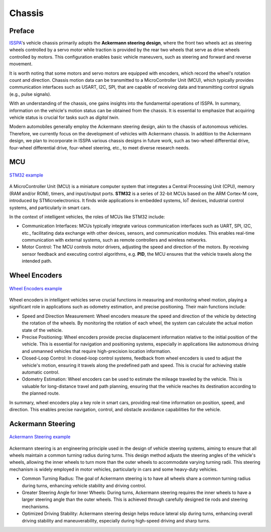 **Chassis**
===========


**Preface**
-----------

`ISSPA <https://github.com/iscas-tis/ISS-PA/>`_'s vehicle chassis primarily adopts the **Ackermann steering design**, 
where the front two wheels act as steering wheels controlled by a servo motor while traction is provided by the rear two 
wheels that serve as drive wheels controlled by motors. This configuration enables basic vehicle maneuvers, such as steering 
and forward and reverse movement. 

It is worth noting that some motors and servo motors are equipped with encoders, which record the 
wheel's rotation count and direction. Chassis motion data can be transmitted to a MicroController Unit (MCU), 
which typically provides communication interfaces such as USART, I2C, SPI, that are capable of receiving 
data and transmitting control signals (e.g., pulse signals). 

With an understanding of the chassis, one gains insights into the fundamental operations of ISSPA. 
In summary, information on the vehicle's motion status can be obtained from the chassis. 
It is essential to emphasize that acquiring vehicle status is crucial for tasks such as `digital twin`.

Modern automobiles generally employ the Ackermann steering design, akin to the chassis of autonomous vehicles. 
Therefore, we currently focus on the development of vehicles with Ackermann chassis. 
In addition to the Ackermann design, we plan to incorporate in ISSPA various chassis designs in future work, 
such as two-wheel differential drive, four-wheel differential drive, four-wheel steering, etc., 
to meet diverse research needs.


**MCU**
-------

.. figure:: ../imgs/stm32.jpg
   :alt: STM32 example
   :align: center
   :scale: 50%

   `STM32 example <https://www.amazon.sa/-/en/Nucleo-64-development-STM32F303RE-supports-connectivity/dp/B01N6EKDEF>`_

A MicroController Unit (MCU) is a miniature computer system that integrates a Central Processing Unit (CPU), memory (RAM and/or ROM), 
timers, and input/output ports. **STM32** is a series of 32-bit MCUs based on the ARM Cortex-M core, introduced by STMicroelectronics. 
It finds wide applications in embedded systems, IoT devices, industrial control systems, and particularly in smart cars.

In the context of intelligent vehicles, the roles of MCUs like STM32 include:

- Communication Interfaces: MCUs typically integrate various communication interfaces such as UART, SPI, I2C, etc., facilitating data 
  exchange with other devices, sensors, and communication modules. This enables real-time communication with external systems, 
  such as remote controllers and wireless networks.

- Motor Control: The MCU controls motor drivers, adjusting the speed and direction of the motors. By receiving sensor feedback and 
  executing control algorithms, e.g. **PID**, the MCU ensures that the vehicle travels along the intended path.


**Wheel Encoders**
------------------

.. figure:: ../imgs/wheel_encoder.png
   :alt: Wheel Encoders
   :align: center
   :scale: 50%

   `Wheel Encoders example <https://www.baumer.com/us/en/product-overview/distance-measurement/measuring-wheel-encoders/c/292>`_

Wheel encoders in intelligent vehicles serve crucial functions in measuring and monitoring wheel motion, 
playing a significant role in applications such as odometry estimation, and precise positioning. 
Their main functions include:

- Speed and Direction Measurement: Wheel encoders measure the speed and direction of the vehicle by detecting 
  the rotation of the wheels. By monitoring the rotation of each wheel, the system can calculate the actual motion state of the vehicle.

- Precise Positioning: Wheel encoders provide precise displacement information relative to the 
  initial position of the vehicle. This is essential for navigation and positioning systems, especially 
  in applications like autonomous driving and unmanned vehicles that require high-precision location information.

- Closed-Loop Control: In closed-loop control systems, feedback from wheel encoders is used to 
  adjust the vehicle's motion, ensuring it travels along the predefined path and speed. This is crucial for achieving stable automatic control.

- Odometry Estimation: Wheel encoders can be used to estimate the mileage traveled by the vehicle. 
  This is valuable for long-distance travel and path planning, ensuring that the vehicle reaches its destination according to the planned route.

In summary, wheel encoders play a key role in smart cars, providing real-time information on position, speed, and direction. 
This enables precise navigation, control, and obstacle avoidance capabilities for the vehicle.


**Ackermann Steering**
----------------------

.. figure:: ../imgs/ackermann_steering.svg.png
   :alt: Ackermann Steering
   :align: center
   :scale: 50%

   `Ackermann Steering example <https://en.wikipedia.org/wiki/Ackermann_steering_geometry>`_

Ackermann steering is an engineering principle used in the design of vehicle steering systems, aiming to ensure that all wheels maintain a common
turning radius during turns. This design method adjusts the steering angles of the vehicle's wheels, allowing the inner wheels to turn 
more than the outer wheels to accommodate varying turning radii. This steering mechanism is widely employed in motor vehicles, 
particularly in cars and some heavy-duty vehicles.

- Common Turning Radius: The goal of Ackermann steering is to have all wheels share a common turning radius during turns, enhancing vehicle
  stability and driving control.

- Greater Steering Angle for Inner Wheels: During turns, Ackermann steering requires the inner wheels to have a larger steering angle than 
  the outer wheels. This is achieved through carefully designed tie rods and steering mechanisms.

- Optimized Driving Stability: Ackermann steering design helps reduce lateral slip during turns, enhancing overall driving stability and maneuverability, 
  especially during high-speed driving and sharp turns.



